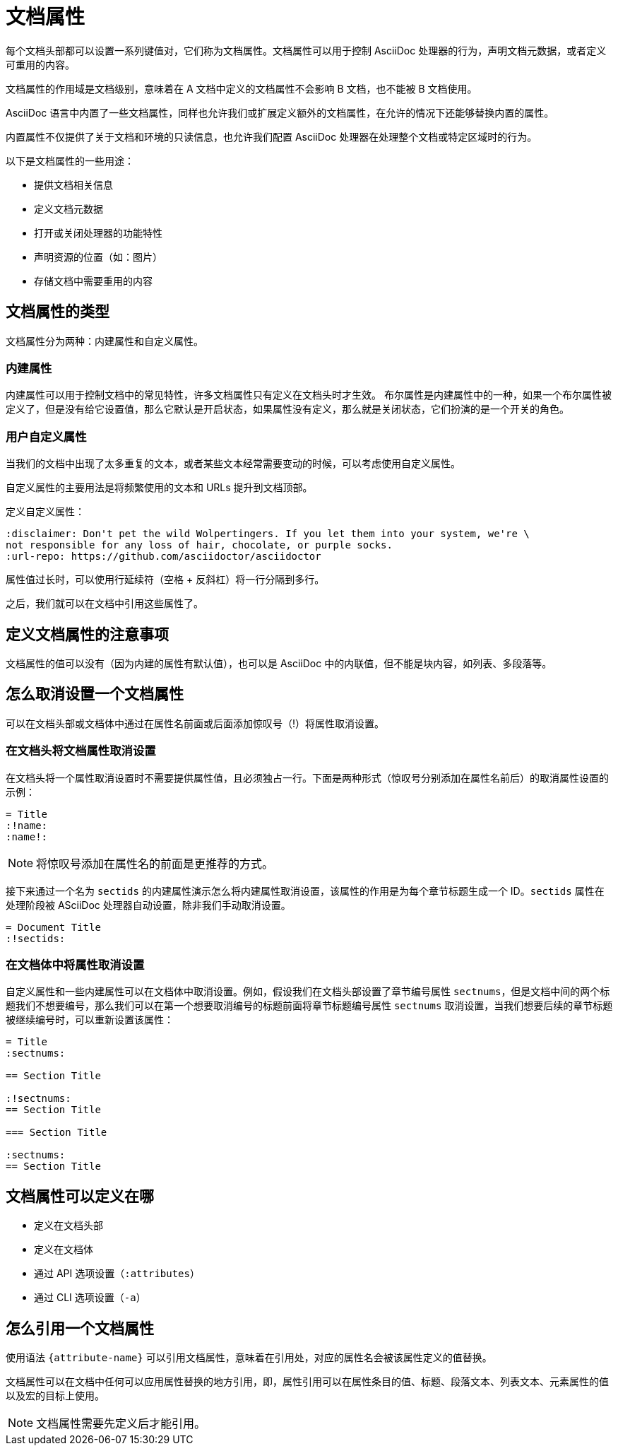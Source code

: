 = 文档属性

每个文档头部都可以设置一系列键值对，它们称为文档属性。文档属性可以用于控制 AsciiDoc 处理器的行为，声明文档元数据，或者定义可重用的内容。

文档属性的作用域是文档级别，意味着在 A 文档中定义的文档属性不会影响 B 文档，也不能被 B 文档使用。

AsciiDoc 语言中内置了一些文档属性，同样也允许我们或扩展定义额外的文档属性，在允许的情况下还能够替换内置的属性。

内置属性不仅提供了关于文档和环境的只读信息，也允许我们配置 AsciiDoc 处理器在处理整个文档或特定区域时的行为。

.以下是文档属性的一些用途：
* 提供文档相关信息
* 定义文档元数据
* 打开或关闭处理器的功能特性
* 声明资源的位置（如：图片）
* 存储文档中需要重用的内容

== 文档属性的类型

文档属性分为两种：内建属性和自定义属性。

=== 内建属性

内建属性可以用于控制文档中的常见特性，许多文档属性只有定义在文档头时才生效。
布尔属性是内建属性中的一种，如果一个布尔属性被定义了，但是没有给它设置值，那么它默认是开启状态，如果属性没有定义，那么就是关闭状态，它们扮演的是一个开关的角色。

=== 用户自定义属性

当我们的文档中出现了太多重复的文本，或者某些文本经常需要变动的时候，可以考虑使用自定义属性。

自定义属性的主要用法是将频繁使用的文本和 URLs 提升到文档顶部。

定义自定义属性：

[,asciidoc]
----
:disclaimer: Don't pet the wild Wolpertingers. If you let them into your system, we're \
not responsible for any loss of hair, chocolate, or purple socks.
:url-repo: https://github.com/asciidoctor/asciidoctor
----

属性值过长时，可以使用行延续符（空格 + 反斜杠）将一行分隔到多行。

之后，我们就可以在文档中引用这些属性了。 

== 定义文档属性的注意事项

文档属性的值可以没有（因为内建的属性有默认值），也可以是 AsciiDoc 中的内联值，但不能是块内容，如列表、多段落等。

== 怎么取消设置一个文档属性

可以在文档头部或文档体中通过在属性名前面或后面添加惊叹号（!）将属性取消设置。

=== 在文档头将文档属性取消设置

在文档头将一个属性取消设置时不需要提供属性值，且必须独占一行。下面是两种形式（惊叹号分别添加在属性名前后）的取消属性设置的示例：

[,asciidoc]
----
= Title
:!name:
:name!:
----

NOTE: 将惊叹号添加在属性名的前面是更推荐的方式。

接下来通过一个名为 `sectids` 的内建属性演示怎么将内建属性取消设置，该属性的作用是为每个章节标题生成一个 ID。`sectids` 属性在处理阶段被 ASciiDoc 处理器自动设置，除非我们手动取消设置。

[,asciidoc]
----
= Document Title
:!sectids:
----

=== 在文档体中将属性取消设置

自定义属性和一些内建属性可以在文档体中取消设置。例如，假设我们在文档头部设置了章节编号属性 `sectnums`，但是文档中间的两个标题我们不想要编号，那么我们可以在第一个想要取消编号的标题前面将章节标题编号属性 `sectnums` 取消设置，当我们想要后续的章节标题被继续编号时，可以重新设置该属性：

[,asciidoc]
----
= Title
:sectnums:

== Section Title

:!sectnums:
== Section Title

=== Section Title

:sectnums:
== Section Title
----

== 文档属性可以定义在哪

* 定义在文档头部
* 定义在文档体
* 通过 API 选项设置（`:attributes`）
* 通过 CLI 选项设置（`-a`）

== 怎么引用一个文档属性

使用语法 `{attribute-name}` 可以引用文档属性，意味着在引用处，对应的属性名会被该属性定义的值替换。

文档属性可以在文档中任何可以应用属性替换的地方引用，即，属性引用可以在属性条目的值、标题、段落文本、列表文本、元素属性的值以及宏的目标上使用。

[NOTE]
文档属性需要先定义后才能引用。
